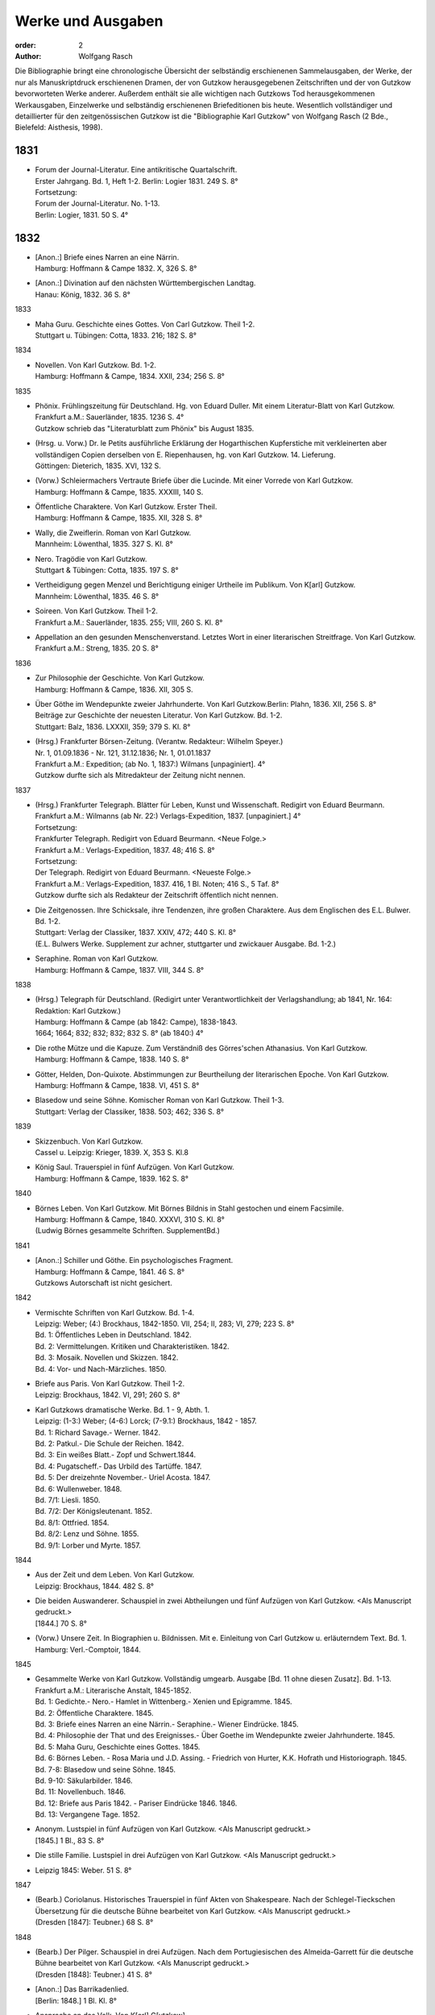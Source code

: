 Werke und Ausgaben
==================

:order: 2
:author: Wolfgang Rasch

Die Bibliographie bringt eine chronologische Übersicht der selbständig erschienenen Sammelausgaben, der Werke, der nur als Manuskriptdruck erschienenen Dramen, der von Gutzkow herausgegebenen Zeitschriften und der von Gutzkow bevorworteten Werke anderer.
Außerdem enthält sie alle wichtigen nach Gutzkows Tod herausgekommenen Werkausgaben, Einzelwerke und selbständig erschienenen Briefeditionen bis heute.
Wesentlich vollständiger und detaillierter für den zeitgenössischen Gutzkow ist die "Bibliographie Karl Gutzkow" von Wolfgang Rasch (2 Bde., Bielefeld: Aisthesis, 1998).

1831
----

* | Forum der Journal-Literatur. Eine antikritische Quartalschrift.
  | Erster Jahrgang. Bd. 1, Heft 1-2. Berlin: Logier 1831. 249 S. 8°
  | Fortsetzung:
  | Forum der Journal-Literatur. No. 1-13.
  | Berlin: Logier, 1831. 50 S. 4°

1832
----

* | [Anon.:] Briefe eines Narren an eine Närrin.
  | Hamburg: Hoffmann & Campe 1832. X, 326 S. 8°
* | [Anon.:] Divination auf den nächsten Württembergischen Landtag.
  | Hanau: König, 1832. 36 S. 8°


1833

* | Maha Guru. Geschichte eines Gottes. Von Carl Gutzkow. Theil 1-2.
  | Stuttgart u. Tübingen: Cotta, 1833. 216; 182 S. 8°


1834

* | Novellen. Von Karl Gutzkow. Bd. 1-2.
  | Hamburg: Hoffmann & Campe, 1834. XXII, 234; 256 S. 8°


1835

* | Phönix. Frühlingszeitung für Deutschland. Hg. von Eduard Duller. Mit einem Literatur-Blatt von Karl Gutzkow.
  | Frankfurt a.M.: Sauerländer, 1835. 1236 S. 4°
  | Gutzkow schrieb das "Literaturblatt zum Phönix" bis August 1835.
* | (Hrsg. u. Vorw.) Dr. le Petits ausführliche Erklärung der Hogarthischen Kupferstiche mit verkleinerten aber vollständigen Copien derselben von E. Riepenhausen, hg. von Karl Gutzkow. 14. Lieferung.
  | Göttingen: Dieterich, 1835. XVI, 132 S.
* | (Vorw.) Schleiermachers Vertraute Briefe über die Lucinde. Mit einer Vorrede von Karl Gutzkow.
  | Hamburg: Hoffmann & Campe, 1835. XXXIII, 140 S.
* | Öffentliche Charaktere. Von Karl Gutzkow. Erster Theil.
  | Hamburg: Hoffmann & Campe, 1835. XII, 328 S. 8°
* | Wally, die Zweiflerin. Roman von Karl Gutzkow.
  | Mannheim: Löwenthal, 1835. 327 S. Kl. 8°
* | Nero. Tragödie von Karl Gutzkow.
  | Stuttgart & Tübingen: Cotta, 1835. 197 S. 8°
* | Vertheidigung gegen Menzel und Berichtigung einiger Urtheile im Publikum. Von K[arl] Gutzkow.
  | Mannheim: Löwenthal, 1835. 46 S. 8°
* | Soireen. Von Karl Gutzkow. Theil 1-2.
  | Frankfurt a.M.: Sauerländer, 1835. 255; VIII, 260 S. Kl. 8°
* | Appellation an den gesunden Menschenverstand. Letztes Wort in einer literarischen Streitfrage. Von Karl Gutzkow.
  | Frankfurt a.M.: Streng, 1835. 20 S. 8°


1836

* | Zur Philosophie der Geschichte. Von Karl Gutzkow.
  | Hamburg: Hoffmann & Campe, 1836. XII, 305 S.
* | Über Göthe im Wendepunkte zweier Jahrhunderte. Von Karl Gutzkow.Berlin: Plahn, 1836. XII, 256 S. 8°
  | Beiträge zur Geschichte der neuesten Literatur. Von Karl Gutzkow. Bd. 1-2.
  | Stuttgart: Balz, 1836. LXXXII, 359; 379 S. Kl. 8°
* | (Hrsg.) Frankfurter Börsen-Zeitung. (Verantw. Redakteur: Wilhelm Speyer.)
  | Nr. 1, 01.09.1836 - Nr. 121, 31.12.1836; Nr. 1, 01.01.1837
  | Frankfurt a.M.: Expedition; (ab No. 1, 1837:) Wilmans [unpaginiert]. 4°
  | Gutzkow durfte sich als Mitredakteur der Zeitung nicht nennen.


1837

* | (Hrsg.) Frankfurter Telegraph. Blätter für Leben, Kunst und Wissenschaft. Redigirt von Eduard Beurmann.
  | Frankfurt a.M.: Wilmanns (ab Nr. 22:) Verlags-Expedition, 1837. [unpaginiert.] 4°
  | Fortsetzung:
  | Frankfurter Telegraph. Redigirt von Eduard Beurmann. <Neue Folge.>
  | Frankfurt a.M.: Verlags-Expedition, 1837. 48; 416 S. 8°
  | Fortsetzung:
  | Der Telegraph. Redigirt von Eduard Beurmann. <Neueste Folge.>
  | Frankfurt a.M.: Verlags-Expedition, 1837. 416, 1 Bl. Noten; 416 S., 5 Taf. 8°
  | Gutzkow durfte sich als Redakteur der Zeitschrift öffentlich nicht nennen.
* | Die Zeitgenossen. Ihre Schicksale, ihre Tendenzen, ihre großen Charaktere. Aus dem Englischen des E.L. Bulwer. Bd. 1-2.
  | Stuttgart: Verlag der Classiker, 1837. XXIV, 472; 440 S. Kl. 8°
  | (E.L. Bulwers Werke. Supplement zur achner, stuttgarter und zwickauer Ausgabe. Bd. 1-2.)
* | Seraphine. Roman von Karl Gutzkow.
  | Hamburg: Hoffmann & Campe, 1837. VIII, 344 S. 8°


1838

* | (Hrsg.) Telegraph für Deutschland. (Redigirt unter Verantwortlichkeit der Verlagshandlung; ab 1841, Nr. 164: Redaktion: Karl Gutzkow.)
  | Hamburg: Hoffmann & Campe (ab 1842: Campe), 1838-1843.
  | 1664; 1664; 832; 832; 832; 832 S. 8° (ab 1840:) 4°
* | Die rothe Mütze und die Kapuze. Zum Verständniß des Görres'schen Athanasius. Von Karl Gutzkow.
  | Hamburg: Hoffmann & Campe, 1838. 140 S. 8°
* | Götter, Helden, Don-Quixote. Abstimmungen zur Beurtheilung der literarischen Epoche. Von Karl Gutzkow.
  | Hamburg: Hoffmann & Campe, 1838. VI, 451 S. 8°
* | Blasedow und seine Söhne. Komischer Roman von Karl Gutzkow. Theil 1-3.
  | Stuttgart: Verlag der Classiker, 1838. 503; 462; 336 S. 8°


1839

* | Skizzenbuch. Von Karl Gutzkow.
  | Cassel u. Leipzig: Krieger, 1839. X, 353 S. Kl.8
* | König Saul. Trauerspiel in fünf Aufzügen. Von Karl Gutzkow.
  | Hamburg: Hoffmann & Campe, 1839. 162 S. 8°


1840

* | Börnes Leben. Von Karl Gutzkow. Mit Börnes Bildnis in Stahl gestochen und einem Facsimile.
  | Hamburg: Hoffmann & Campe, 1840. XXXVI, 310 S. Kl. 8°
  | (Ludwig Börnes gesammelte Schriften. SupplementBd.)


1841

* | [Anon.:] Schiller und Göthe. Ein psychologisches Fragment.
  | Hamburg: Hoffmann & Campe, 1841. 46 S. 8°
  | Gutzkows Autorschaft ist nicht gesichert.


1842

* | Vermischte Schriften von Karl Gutzkow. Bd. 1-4.
  | Leipzig: Weber; (4:) Brockhaus, 1842-1850. VII, 254; II, 283; VI, 279; 223 S. 8°
  | Bd. 1: Öffentliches Leben in Deutschland. 1842.
  | Bd. 2: Vermittelungen. Kritiken und Charakteristiken. 1842.
  | Bd. 3: Mosaik. Novellen und Skizzen. 1842.
  | Bd. 4: Vor- und Nach-Märzliches. 1850.
* | Briefe aus Paris. Von Karl Gutzkow. Theil 1-2.
  | Leipzig: Brockhaus, 1842. VI, 291; 260 S. 8°
* | Karl Gutzkows dramatische Werke. Bd. 1 - 9, Abth. 1.
  | Leipzig: (1-3:) Weber; (4-6:) Lorck; (7-9.1:) Brockhaus, 1842 - 1857.
  | Bd. 1: Richard Savage.- Werner. 1842.
  | Bd. 2: Patkul.- Die Schule der Reichen. 1842.
  | Bd. 3: Ein weißes Blatt.- Zopf und Schwert.1844.
  | Bd. 4: Pugatscheff.- Das Urbild des Tartüffe. 1847.
  | Bd. 5: Der dreizehnte November.- Uriel Acosta. 1847.
  | Bd. 6: Wullenweber. 1848.
  | Bd. 7/1: Liesli. 1850.
  | Bd. 7/2: Der Königsleutenant. 1852.
  | Bd. 8/1: Ottfried. 1854.
  | Bd. 8/2: Lenz und Söhne. 1855.
  | Bd. 9/1: Lorber und Myrte. 1857.


1844

* | Aus der Zeit und dem Leben. Von Karl Gutzkow.
  | Leipzig: Brockhaus, 1844. 482 S. 8°
* | Die beiden Auswanderer. Schauspiel in zwei Abtheilungen und fünf Aufzügen von Karl Gutzkow. <Als Manuscript gedruckt.>
  | [1844.] 70 S. 8°
* | (Vorw.) Unsere Zeit. In Biographien u. Bildnissen. Mit e. Einleitung von Carl Gutzkow u. erläuterndem Text. Bd. 1.
  | Hamburg: Verl.-Comptoir, 1844.


1845

* | Gesammelte Werke von Karl Gutzkow. Vollständig umgearb. Ausgabe [Bd. 11 ohne diesen Zusatz]. Bd. 1-13.
  | Frankfurt a.M.: Literarische Anstalt, 1845-1852.
  | Bd. 1: Gedichte.- Nero.- Hamlet in Wittenberg.- Xenien und Epigramme. 1845.
  | Bd. 2: Öffentliche Charaktere. 1845.
  | Bd. 3: Briefe eines Narren an eine Närrin.- Seraphine.- Wiener Eindrücke. 1845.
  | Bd. 4: Philosophie der That und des Ereignisses.- Über Goethe im Wendepunkte zweier Jahrhunderte. 1845.
  | Bd. 5: Maha Guru, Geschichte eines Gottes. 1845.
  | Bd. 6: Börnes Leben. - Rosa Maria und J.D. Assing. - Friedrich von Hurter, K.K. Hofrath und Historiograph. 1845.
  | Bd. 7-8: Blasedow und seine Söhne. 1845.
  | Bd. 9-10: Säkularbilder. 1846.
  | Bd. 11: Novellenbuch. 1846.
  | Bd. 12: Briefe aus Paris 1842. - Pariser Eindrücke 1846. 1846.
  | Bd. 13: Vergangene Tage. 1852.
* | Anonym. Lustspiel in fünf Aufzügen von Karl Gutzkow. <Als Manuscript gedruckt.>
  | [1845.] 1 Bl., 83 S. 8°
* | Die stille Familie. Lustspiel in drei Aufzügen von Karl Gutzkow. <Als Manuscript gedruckt.>
* | Leipzig 1845: Weber. 51 S. 8°


1847

* | (Bearb.) Coriolanus. Historisches Trauerspiel in fünf Akten von Shakespeare. Nach der Schlegel-Tieckschen Übersetzung für die deutsche Bühne bearbeitet von Karl Gutzkow. <Als Manuscript gedruckt.>
  | (Dresden [1847]: Teubner.) 68 S. 8°


1848

* | (Bearb.) Der Pilger. Schauspiel in drei Aufzügen. Nach dem Portugiesischen des Almeida-Garrett für die deutsche Bühne bearbeitet von Karl Gutzkow. <Als Manuscript gedruckt.>
  | (Dresden [1848]: Teubner.) 41 S. 8°
* | [Anon.:] Das Barrikadenlied.
  | [Berlin: 1848.] 1 Bl. Kl. 8°
* | Ansprache an das Volk. Von K[arl] G[utzkow].
  | Berlin: Springer 1848. 14 S. 8°
* | Ein Brief an Freunde. Warmbrunn, den 18. Mai 1848. K. Gutzkow.
  | o.O. u.J. [1848.] 2 Bl. Gr.8°
* | Über Bühnenreform. Mit besonderer Rücksicht auf die Königlichen Schauspiele in Berlin. Von K. Gtzk--.
  | Dresden: Teubner 1848. 43 S.
  | Privatdruck Gutzkows, der von ihm zurückgezogen wurde und nicht zum Vertrieb kam.
* | Deutschland am Vorabend seines Falles oder seiner Größe. Von Karl Gutzkow.
  | Frankfurt a.M.: Literarische Anstalt, 1848. 235 S. 8°


1849

* | Neue Novellen von Karl Gutzkow. I. Imagina Unruh.
  | Leipzig: Brockhaus, 1849. 159 S. 8°


1850

* | Die Ritter vom Geiste. Roman in neun Büchern von Karl Gutzkow. Bd. 1-9.
  | Leipzig: Brockhaus, 1850-1851. 433; 409; 466; 458; 537; 449; 491; 485; 548 S. 8°


1851

* | Die Adjutanten. Eine politische Komödie in fünf Aufzügen von Karl Gutzkow. Als Manuscript gedruckt.
  | Dresden [1851]: Teubner. 1 Bl., 76 S. 8°


1852

* | Die Diakonissin. Schauspiel in fünf Aufzügen von Karl Gutzkow. <Als Manuscript gedruckt.>
  | Dresden 1852: Teubner. 1 Bl. 79 S. 8°.
* | Aus der Knabenzeit. Von Karl Gutzkow.
  | Frankfurt a.M.: Literarische Anstalt, 1852. XII, 305 S. 8°


1853

* | (Hrsg.) Unterhaltungen am häuslichen Herd. Bd. 1-3.
  | Leipzig: Brockhaus, 1853-1855. VIII, 832; VIII, 832; VIII, 832 S. Gr.8°
  | Die Zeitschrift begann schon im September 1852 zu erscheinen. Fortsetzung:
  | Unterhaltungen am häuslichen Herd. Neue Folge. Bd. 1-5.
  | Leipzig: Brockhaus, 1856-1860. VIII, 832; VIII, 832; VIII, 832; VIII, 832; VIII, 1040 S. 4°
  | Fortsetzung:
  | Unterhaltungen am häuslichen Herd. Dritte Folge. Bd. 1-2.
  | Leipzig: Brockhaus, 1861-1862. VIII, 1040; VIII, 1040 S. 4°


1855

* | Die Diakonissin. Ein Lebensbild. Von Karl Gutzkow.
  | Frankfurt a.M.: Literarische Anstalt, 1855. 223 S. 8°
* | Ein Mädchen aus dem Volke. Bilder der Wirklichkeit von Carl Gutzkow.
  | Prag: Gerzabek; Leipzig: Hübner, 1855. 192 S. Kl. 8°
  | (Album. Bibliothek deutscher Originalromane der beliebtesten Schriftsteller. Hg. von J.L. Kober. 10. Jg., Bd. 22.)


1856

* | Die kleine Narrenwelt. Von Karl Gutzkow. Theil 1-3.
  | Frankfurt a.M.: Literarische Anstalt, 1856-1857. IX, 216; 240; 312 S. Kl. 8°


1858

* | Der Zauberer von Rom. Roman in neun Büchern von Karl Gutzkow. Bd. 1-9.
  | Leipzig: Brockhaus, 1858-1861. IX, 371; 351; 396; 376; 376; 367; 379; 378; 506 S. 8°


1862

* | Dramatische Werke von Karl Gutzkow. Vollständige neu umgearbeitete Ausgabe. Bändchen 1-20.
  | Leipzig: Brockhaus, 1862-1863. Kl. 8°
  | Bdch. 1: Das Urbild des Tartüffe. 1862.
  | Bdch. 2: Zopf und Schwert. 1862.
  | Bdch. 3: Werner. Oder: Herz und Welt. 1862.
  | Bdch. 4: Der Königsleutenant. 1862.
  | Bdch. 5: Pugatschew. 1862.
  | Bdch. 6: Ein weißes Blatt. 1862.
  | Bdch. 7: Richard Savage. 1862.
  | Bdch. 8: Uriel Acosta. 1862.
  | Bdch. 9: Patkul. 1862.
  | Bdch. 10: Die Schule der Reichen. 1862.
  | Bdch. 11: Ella Rose. 1862.
  | Bdch. 12: Antonio Perez. 1863.
  | Bdch. 13: Ottfried. 1863.
  | Bdch. 14: Der dreizehnte November. - Fremdes Glück. 1863.
  | Bdch. 15: Die Komödie der Besserungen. 1863.
  | Bdch. 16: Liesli. 1863.
  | Bdch. 17-18: Wullenweber. 1863.
  | Bdch. 19: Lorber und Myrte. 1863.
  | Bdch. 20: Nero. 1863.


1864

* | Die Curstauben. Novelle von Karl Gutzkow.
  | Leipzig: Brockhaus, 1864. 63 S. 16°
* | Eine Shakespearefeier an der Ilm. Von Karl Gutzkow.
  | Leipzig: Brockhaus, 1864. 46 S. 8°


1865

* | Prolog von Karl Gutzkow. Zur Wiedereröffnung des St. Gilgenberger Theaters gesprochen von des Dichters Töchterchen Selma am 30 September 1865. (Als Manuscript für Freunde gedruckt bei Wilhelm Küchler. Frankfurt a.M.)
  | (Frankfurt a.M.) 1865 (: Küchler). 7 S. Kl. 8°


1867

* | Hohenschwangau. Roman und Geschichte. 1536-1567. Von Karl Gutzkow. Bd. 1-5.
  | Leipzig: Brockhaus, 1867-1868. 330; 362; 362; 373; 463 S. 8°


1868

* | Vom Baum der Erkenntniß. Denksprüche von Karl Gutzkow.
  | Stuttgart: Cotta, 1868. 230 S. 8°
* | Der westphälische Friede. Lustspiel in vier Aufzügen von Karl Gutzkow. Manuscript für Bühnen.
  | (Frankfurt a.M. [1868]: Küchler.) 96 S. 8°


1869

* | Die schöneren Stunden. Rückblicke von Karl Gutzkow.
  | Stuttgart: Hallberger, 1869. X, 339 S. 8°


1870

* | Lebensbilder. Von Karl Gutzkow. Bd. 1-3.
  | Stuttgart: Hallberger, 1870-1872. 318; 364; 325 S. 8°
  | Bd. 1: Durch Nacht zum Licht. Erzählung.
  | Bd. 2: Novellen und Skizzen von Karl Gutzkow. Das Opfer.- Das Kastanienwäldchen bei Berlin.- Aus Empfangszimmern.- Die Wittwe von Bologna.
  | Bd. 3: Prüfe wer sich ewig bindet. Novelle. (1872)
* | Die Söhne Pestalozzis. Roman in drei Bänden von Karl Gutzkow. Bd. 1-3.
  | Berlin: Janke, 1870. 381; 408; 375 S. 8°
* | Das Duell wegen Ems. Gedanken über den Frieden von Karl Gutzkow.
  | Berlin: Puttkammer & Mühlbrecht, 1870. 15 S. Gr.8°
* | Der Gefangene von Metz. Vaterländisches Lustspiel in fünf Aufzügen von Karl Gutzkow. Den Bühnen gegenüber Manuscript.
  | Berlin 1870: Bernstein. 1 Bl., 140 S. 8°


1871

* | Der Wärwolf. Historische Erzählung von Karl Gutzkow.
  | Wien: Dittmarsch, 1871. 152 S. Kl. 8°
* | Dramatische Werke von Karl Gutzkow. Dritte, vermehrte und neu durchgesehene Gesammtausgabe [Bdchn. 2: Dritte vollständig neu umgearbeitete Ausgabe; Bdchn. 3 u. 4: Vollständig neu umgearbeitete Ausgabe]. Bdchn. 1-20.
  | Jena: Costenoble, 1871-1872. 8°
  | Bdch. 1: Zopf und Schwert. 1871.
  | Bdch. 2: Uriel Acosta. 1871.
  | Bdch. 3: Werner. Oder: Herz und Welt. 1871.
  | Bdch. 4: Der Königsleutenant. 1871.
  | Bdch. 5: Pugatschew. 1871.
  | Bdch. 6: Das Urbild des Tartüffe. 1872.
  | Bdch. 7: Ella Rose. 1872.
  | Bdch. 8: Patkul. 1872.
  | Bdch. 9: Ein weißes Blatt. 1872.
  | Bdch. 10: Philipp und Perez. 1872.
  | Bdch. 11: Richard Savage. 1872.
  | Bdch. 12: Ottfried. 1872.
  | Bdch. 13-14: Wullenweber. 1872.
  | Bdch. 15: Der dreizehnte November. - Fremdes Glück. 1872.
  | Bdch. 16: Liesli. 1872.
  | Bdch. 17: Lenz und Söhne. 1872.
  | Bdch. 18: Die Schule der Reichen. 1872.
  | Bdch. 19: Lorber und Myrte. 1872.
  | Bdch. 20: Nero. 1872.


1872

* | Fritz Ellrodt. Roman von Karl Gutzkow. Bd. 1-3.
  | Jena: Costenoble, 1872. 356; 390; 306 S. 8°
* | Ein Hollandgang. Von Karl Gutzkow.
  | Jena: Costenoble, [1872]. VIII, 165 S. Kl. 8°
  | (Unterhaltungs-Bibliothek für Reise und Haus. Bd. 17.)


1873

* | Gesammelte Werke von Karl Gutzkow. Erste vollständige Gesammt-Ausgabe. Erste Serie. [Ab Bd. 3 mit dem Zusatz:] Zweite vermehrte und verbesserte Auflage. Bd. 1-12.
  | Jena: Costenoble, [1873-1876]. 8°
  | Bd. 1: Aus der Knabenzeit.- Wechselnde Stimmung in Liedern und Epigrammen.- Hamlet in Wittenberg.- Winterphantasieen.- Was sich der Buchladen erzählt. [1873.]
  | Bd. 2: Kleine Romane und Erzählungen. Erster Theil. Das Johannisfeuer.- Der Wärwolf.- Der Emporblick.- Eine Phantasieliebe.- Seraphine. [1873.]
  | Bd. 3: Kleine Romane und Erzählungen. Zweiter Theil. Die Wellenbraut.- Die Selbsttaufe.- Die Nihilisten.- Die Curstauben.- Das Stelldichein.- König Franz in Fontainebleau.- Die Diakonissin. [1873.]
  | Bd. 4: Kleine Romane und Erzählungen. Dritter Theil. Der Sadducäer von Amsterdam.- Schauspieler vom Hamburger Berge.- Die Königin der Nacht.- Jean Jacques.- Arabella.- Der Prinz von Madagaskar.- Vergangene Tage.- Novellistische Skizzen. [1874.]
  | Bd. 5-6: Blasedow und seine Söhne. - Maha Guru. [1874.]
  | Bd. 7: Paris und Frankreich in den Jahren 1834-1874. [1874.]
  | Bd. 8: Säkularbilder. [1875.]
  | Bd. 9: Öffentliche Charaktere. [1875.]
  | Bd. 10: Zur Geschichte unserer Zeit. [1875.]
  | Bd. 11: Reiseeindrücke aus Deutschland, der Schweiz, Holland und Italien. [1876.]
  | Bd. 12: Börnes Leben. - Über Goethe im Wendepunkte zweier Jahrhunderte. - Philosophie der That und des Ereignisses. - Über Theaterschulen. [1876.]


1875

* | Rückblicke auf mein Leben. Von Karl Gutzkow.
  | Berlin: Hofmann, 1875. VIII, 358 S. 8°
  | (Allgemeiner Verein für Deutsche Literatur. Serie 2 [Bd. 5].)


1876

* | Dschingiskhan. Lustspiel in einem Aufzug von Karl Gutzkow.
  | Wien: Wallishausser, 1876. 43 S. Kl. 8°
  | (Sammlung deutscher Bühnenwerke. 7.)


1877

* | Die neuen Serapionsbrüder. Roman in drei Bänden von Karl Gutzkow. Bd. 1-3.
  | Breslau: Schottlaender, 1877. 276; 297; 309 S. 8°


1878

* | In bunter Reihe. Briefe, Skizzen, Novellen von Karl Gutzkow.
  | Breslau: Schottlaender, 1878. 322 S. 8°
* | Dionysius Longinus. Oder: Über den ästhetischen Schwulst in der neuern deutschen Literatur. Von Karl Gutzkow.
  | Stuttgart: Gutzkow, 1878. 106 S. 8°


1902

* | Die Deutsche Revue von Karl Gutzkow und Ludolf Wienbarg. (1835). Hg. von J[oseph] Dresch.
  | Berlin: Behr, 1902. XLIII, 39 S. Kl. 8°


1905

* | Karl Gutzkow: Wally die Zweiflerin. Roman. Nebst e. Folge von Streitschriften. Kritische Folge von E[ugen] Wolff.
  | Jena: Costenoble, 1905. XLIX, 288 S. Kl. 8°


1908

* | Karl Gutzkows ausgewählte Werke in zwölf Bänden. Hg. von Heinrich Hubert Houben. Mit drei Bildn. u. e. Briefe als Handschriftenprobe. Bd. 1-12.
  | Leipzig: Hesse, [1908]. (Hesses Klassiker-Ausg.)
  | Bd. 1: Heinrich Hubert Houben: Karl Gutzkows Leben und Schaffen.
  | Bd. 2: Dramen. I. Hamlet in Wittenberg - Richard Savage- Werner- Zopf und Schwert
  | Bd. 3: Dramen. II. Das Urbild des Tartüffe - Uriel Acosta- Wullenweber.
  | Bd. 4: Dramen. III. Der Königsleutnant- Fremdes Glück - Ella Rose.
  | Bd. 5: Kleine Romane und Erzählungen. I. Kanarienvogels Liebe und Leid - Der Sadduzäer von Amsterdam - Vergangene Tage (Wally, die Zweiflerin) - Schauspieler vom Hamburger Berge - Die Selbsttaufe.
  | Bd. 6: Kleine Romane und Erzählungen. II. Eine Phantasieliebe - Der Emporblick - Die Kurstauben - König Franz in Fontainebleau - Die Nihilisten.
  | Bd. 7: Kleine Romane und Erzählungen. III. Der Pfeffer-Matthes - Die Diakonissin - Aus dem Schwabenlande (Nemesis) - Das Opfer - Der Werwolf.
  | Bd. 8: Vermischte Schriften. I. Öffentliche Charaktere- Über Goethe im Wendepunkt zweier Jahrhunderte.
  | Bd. 9: Vermischte Schriften. II. Zur Geschichte unserer Zeit - Reiseeindrücke.
  | Bd. 10: Lebenserinnerungen. I. Aus der Knabenzeit - Lieder und Epigramme.
  | Bd. 11: Lebenserinnerungen. II. Rückblicke auf mein Leben.
  | Bd. 12: Lebenserinnerungen. III. Das Kastanienwäldchen in Berlin - Vergangenheit und Gegenwart - Zwei Gefangene - Aus Empfangszimmern - Ein Schillerfestspruch - Am Lethestrom - Besuch bei Cornelius - Vor Freude sterben.


1910

* | Gutzkows Werke. Auswahl in zwölf Teilen. Hrsg., mit Einleitung u. Anmerkungen versehen von Reinhold Gensel. Teil 1-12.
  | Berlin, Leipzig, Wien, Stuttgart: Bong, [1910].
  | (Goldene Klassiker-Bibliothek)
  | Teil 1: Lebensbild (von Reinhold Gensel). - Nero - Richard Savage.
  | Teil 2: Werner - Zopf und Schwert - Das Urbild des Tartüffe.
  | Teil 3: Uriel Acosta - Der Königsleutnant - Ella Rose.
  | Teil 4: Der Sadduzäer von Amsterdam - Vergangene Tage (Wally, die Zweiflerin).
  | Teil 5: Die Selbsttaufe - Der Emporblick - Die Kurstauben - Die Nihilisten - Der Werwolf.
  | Teil 6: Lucindens Jugendgeschichte (Der Zauberer von Rom. Erstes Buch).
  | Teil 7: Aus der Knabenzeit- Anhang: Gymnasialpedanten.
  | Teil 8: Kleinere biographische Dokumente (Das Kastanienwäldchen in Berlin - Die Predigt in Schwarzensee (Aus dem Roman "Blasedow und seine Söhne" 1. Teil, 8. Kap.) - Aus "Seraphine" 1. Buch, 2. Kap. - Vergangenheit und Gegenwart - Zwei Gefangene).
  | Teil 9: Rückblicke auf mein Leben.
  | Teil 10: Aufsätze zur Literaturgeschichte (Über Goethe im Wendepunkte zweier Jahrhunderte - Ein Schillerfestspruch vom 9. November 1859 - Friedrich Hebbel - Unsere gegenwärtige Literatur - Vom deutschen Parnaß - Der Roman und die Arbeit - Die "realistischen" Erzähler - Verirrungen der Dorfgeschichte - Vorrede zu Schleiermachers "Vertrauten Briefen über die Lucinde" - Offener Brief an Heinrich Heine)
  | Teil 11: Aufsätze zur Kultur- und Zeitgeschichte - Reiseeindrücke.
  | Teil 12: Vom Baum der Erkenntnis.
  | [Supplement Teil 13-15: Die Ritter vom Geiste. In drei Teilen. [1912]


1911

* | Gutzkows Werke. Hg. von Peter Müller. Kritisch durchges. u. erl. Ausgabe. Bd. 1-4.
  | Leipzig u. Wien: Bibliographisches Institut [1911].
  | (Meyers Klassiker-Ausgaben.)
  | Bd. 1: Peter Müller: Gutzkows Leben und Werke. - Richard Savage - Zopf und Schwert - Das Urbild des Tartüffe - Der Königsleutnant
  | Bd. 2: Fremdes Glück - Uriel Acosta - Der Sadduzäer von Amsterdam - Wally, die Zweiflerin - Appellation an den gesunden Menschenverstand - Eine Phantasieliebe - Aphorismen (Aus "Vom Baum der Erkenntniß")
  | Bd. 3: Politische Schriften - Literarisches - Vergangenheit und Gegenwart - Aus der Knabenzeit
  | Bd. 4: Rückblicke auf mein Leben
* | Der Zauberer von Rom. Roman von Karl Gutzkow. 5. Aufl. [Hg. u. eingel. von Heinrich Hubert Houben.] Bd. 1-2.
  | Leipzig: Brockhaus, 1911. XVI, 722, 720 S.


1912

* | Die Ritter vom Geiste. Roman in neun Büchern von Karl Gutzkow. In drei Teilen hg. mit Einl. u. Anm. vers. von Reinhold Gensel. Mit e. Faksimilebeilage.
  | Berlin, Leipzig, Wien, Stuttgart: Bong, [1912.] 569, 529, 636 S. 8°
  | (Goldene Klassiker-Bibliothek.)


1959

* | Karl Gutzkow: Unter dem schwarzen Bären. Autobiographische Aufzeichnungen, Bilder und Erinnerungen. Mit 9 Bildnissen. Auswahl u. Einleitung: Fritz Böttger.
  | Berlin: Verl. d. Nation, 1959. 478 S. 8°


1960

* | Karl Gutzkow: Berliner Erinnerungen und Erlebnisse. Hg. von Paul Friedländer.
  | Berlin: Das Neue Berlin, 1960. 519 S. 8°


1965

* | Karl Gutzkow: Wally, die Zweiflerin. Roman. Faksimiledruck nach d. 1. Aufl. von 1835, mit der Vorrede und dem Anhang zur 2. Aufl. von 1852. Mit e. Nachw. von Jost Schillemeit.
  | Göttingen: Vandenhoeck & Ruprecht, 1965. 327, 84* S. 8°
  | (Deutsche Neudrucke. Reihe Texte des 19. Jahrhunderts.)


1969

* | Karl Gutzkow: Deutschland am Vorabend seines Falles oder seiner Größe. Hg. von Walter Boehlich.
  | Frankfurt a.M.: Insel Verl., 1969. 146 S. 8°
  | (Sammlung Insel. 36.)


1971

* | Therese von Bacheracht und Karl Gutzkow. Unveröffentlichte Briefe <1842-1849>. (Hg. von Werner Vordtriede.)
  | München: Kösel, (1971). 255 S. 8°
* | "Deutsche Revue" und "Deutsche Blätter". Zwei Zeitschriften des Jungen Deutschland. Hg. von Alfred Estermann.
  | Frankfurt a.M.: Athenäum Verl., 1971. 103 S. 8°
* | Karl Gutzkow: Unter dem schwarzen Bären. Erlebtes 1811-1848. Hg. von Fritz Böttger.
  | Berlin: Verl. d. Nation, 1971. 633 S. 8°


1974

* | Karl Gutzkow: Liberale Energie. Eine Sammlung seiner kritischen Schriften. Ausgewählt u. eingel. von Peter Demetz.
  | Frankfurt/M, Berlin, Wien: Ullstein, 1974. 426 S. 8°
  | (Ullstein Buch. 3033.)


1983

* | Karl Gutzkow: Wally, die Zweiflerin. Roman. Studienausgabe mit Dokumenten zum zeitgenössischen Literaturstreit hg. von Günter Heintz. Durchgesehene u. erg. Ausg.
  | Stuttgart: Reclam, 1983.476 S. Kl. 8°
  | (Universal-Bibliothek. Nr. 9904.)


1995

* | Karl Gutzkow: Berlin - Panorama einer Residenzstadt. Hg. u. mit e. Nachw. von Wolfgang Rasch.
  | Berlin: Morgenbuch Verl., 1995. 258 S. 8°
  | (Märkischer Dichtergarten.)


1998

* | Der Briefwechsel zwischen Karl Gutzkow und Levin Schücking. Herausgegeben, eingel. u. kommentiert von Wolfgang Rasch.
  | Bielefeld: Aisthesis, 1998. 278 S. 8°
* | Karl Gutzkow: Die Selbsttaufe. Erzählungen und Novellen. Hg. von Stephan Landshuter. Mit e. Nachw. von Wolfgang Lukas.
  | Passau: Stutz, 1998. 414 S. 8°
* | Karl Gutzkow: Die Ritter vom Geiste. Roman in neun Büchern. Hg. von Thomas Neumann u. (Materialien:) Adrian Hummel. Ausgabe in drei Bänden u. e. Kommentarbd.
  | Frankfurt a.M.: Zweitausendeins, 1998. 3609; 510 S. Kl. 8°
  | (Haidnische Alterthümer.)
* | Karl Ferdinand Gutzkow: Schriften. Bd. 1-2. Hg. von Adrian Hummel. Ausgabe in zwei Bänden und einem Kommentarband.
  | Frankfurt a.M.: Zweitausendeins, 1998. 1941; 553 S. Kl. 8°
  | (Haidnische Alterthümer.)
  | Bd. 1: Politisch-Zeitkritisches. - Philosophisch-Weltanschauliches
  | Bd. 2: Literaturkritisch-Publizistisches - Autobiographisch-Itinerarisches


1999

* | Karl Gutzkow: Über Goethe im Wendepunkte zweier Jahrhunderte. <1836.> Eine kritische Verteidigung. Hg. von Olaf Kramer.
  | Tübingen: Klöpfer & Meyer, 1999. 136 S. 8°
  | (Promenade. 12.)


2001

* | Gutzkows Werke und Briefe. Kommentierte digitale Gesamtausgabe. Eröffnungsband. Hg. von Gert Vonhoff und Martina Lauster.
  | Münster: Oktober Verl., 2001. 32, 11, 18, 14, 22, 90, 77, 50, 119 S.; 1 CD. 8°


2002

* | Die neuen Serapionsbrüder. Roman. Hg. von Kurt Jauslin.
  | Münster: Oktober Verl., 2002. 628 S.; 1 CD. 8° (Gutzkows Werke und Briefe. Erzählerische Werke. Bd. 17.)


2003

* | Briefe eines Narren an eine Närrin. Hg. von R. J. Kavanagh.
  | Münster: Oktober Verl., 2003. 218 S.; 1 CD. 8° (Gutzkows Werke und Briefe. Erzählerische Werke. Bd. 1.)


2004

* | Börne’s Leben. Hg. von Martina Lauster u. Catherine Minter.
  | Münster: Oktober Verl., 2004. 260 S.; 1 CD. 8° (Gutzkows Werke und Briefe. Schriften zur Literatur und zum Theater. Bd. 5.)


2006

* | Rückblicke auf mein Leben. Hg. von Peter Hasubek.
  | Münster: Oktober Verl., 2006. 475 S.; 1 CD. 8° (Gutzkows Werke und Briefe. Autobiographische Schriften. Bd. 2.)


2007

* | Der Zauberer von Rom. Roman in neun Büchern. 3 Bde. Hg. von Kurt Jauslin, Stephan Landshuter u. Wolfgang Rasch.
  | Münster: Oktober Verl., 2007. 2920 S.; 1 CD. 8° (Gutzkows Werke und Briefe. Erzählerische Werke. Bd. 11/1-3.)


2008

* | Briefe und Skizzen aus Berlin (1832-1834). Hg., kommentiert u. mit e. Nachw. von Wolfgang Rasch.
  | Bielefeld: Aisthesis, 2008. 210 S. 8°


2009

* | Dramatische Werke. Bd. 1: Marino Falieri. Hamlet in Wittenberg. Nero. König Saul. Hg. von Anne Friedrich und Susanne Schütz, mit einem Nachwort von Diana Kainz und Hans Krah.
  | Münster: Oktober Verl., 2009. 326 S.; 1 CD. 8° (Gutzkows Werke und Briefe. Dramatische Werke. Bd. 1.)


* | Dramatische Werke. Bd. 2: Richard Savage. Werner. Die Gräfin Esther. Patkul. Hg. von Susanne Schütz und Claudia Volland, mit einem Nachwort von Diana Kainz und Hans Krah.
  | Münster: Oktober Verl., 2009. 358 S.; 1 CD. 8° (Gutzkows Werke und Briefe. Dramatische Werke. Bd. 2.)


2010

* | Die Zeitgenossen. Ihre Schicksale, ihre Tendenzen, ihre großen Charaktere. Herausgegeben von Martina Lauster.
  | Münster: Oktober Verl., 2010. 756 S. (Gutzkows Werke und Briefe. Schriften zur Politik und Gesellschaft. Bd. 3.)


2013

* | Schriften zum Buchhandel und zur literarischen Praxis. Herausgegeben von Christine Haug und Ute Schneider.
  | Münster: Oktober Verl., 2013. 300 S. (Gutzkows Werke und Briefe. Schriften zur Literatur und zum Theater. Bd. 7.)


* | Aus der Knabenzeit (1852). Textkritische und kommentierte Ausgabe. Hg. von Peter Hasubek.
  | Hildesheim, Zürich, New York: Olms, 2013. 350 S.


2014

* | Die Diakonissin. Ein Lebensbild. Herausgegeben von Stephan Landshuter.
  | Münster: Oktober Verl., 2014. 199 S. (Gutzkows Werke und Briefe. Erzählerische Werke. Bd. 10.)
